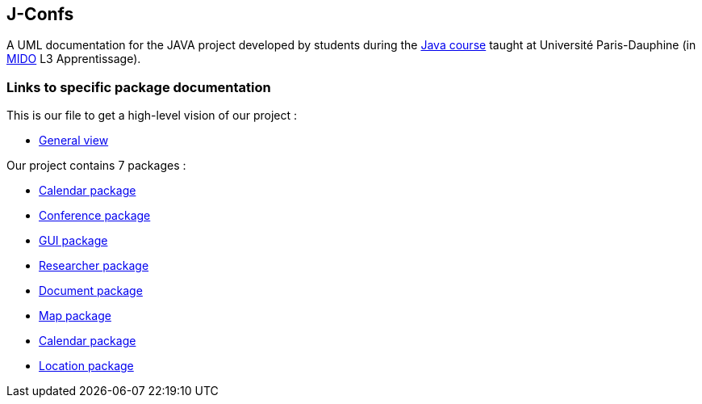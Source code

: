 J-Confs
-------

 

A UML documentation for the JAVA project developed by students during the https://github.com/oliviercailloux/java-course[Java course] taught at Université Paris-Dauphine (in http://www.mido.dauphine.fr/[MIDO] L3 Apprentissage).

 


=== Links to specific package documentation

 

This is our file to get a high-level vision of our project :

 

* https://github.com/sebastienbourg/J-Confs/blob/master/Doc/UML%20documentation/General_View.adoc[General view]

 

Our project contains 7 packages :

 

* https://github.com/sebastienbourg/J-Confs/blob/master/Doc/UML%20documentation/Calendar.adoc[Calendar package]

 

* https://github.com/sebastienbourg/J-Confs/blob/master/Doc/UML%20documentation/Conference.adoc#use-case-diagram[Conference package]

 

* https://github.com/sebastienbourg/J-Confs/blob/master/Doc/UML%20documentation/Gui.adoc#use-case-diagram[GUI package]

 

* https://github.com/sebastienbourg/J-Confs/blob/master/Doc/UML%20documentation/Researcher.adoc#use-case-diagram[Researcher package]

 

* https://github.com/sebastienbourg/J-Confs/blob/master/Doc/UML%20documentation/Document.adoc#use-case-diagram[Document package]

 

* https://github.com/sebastienbourg/J-Confs/blob/master/Doc/UML%20documentation/Map.adoc#use-case-diagram[Map package]

 

* https://github.com/sebastienbourg/J-Confs/blob/master/Doc/UML%20documentation/Calendar.adoc#use-case-diagram[Calendar package]

 

* https://github.com/sebastienbourg/J-Confs/blob/master/Doc/UML%20documentation/Location.adoc#use-case-diagram[Location package]
